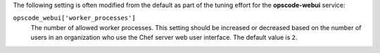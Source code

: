 .. The contents of this file may be included in multiple topics (using the includes directive).
.. The contents of this file should be modified in a way that preserves its ability to appear in multiple topics.

The following setting is often modified from the default as part of the tuning effort for the **opscode-webui** service:

``opscode_webui['worker_processes']``
   The number of allowed worker processes. This setting should be increased or decreased based on the number of users in an organization who use the Chef server web user interface. The default value is ``2``.

